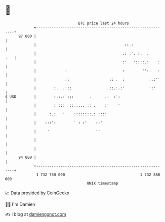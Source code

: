 * 👋

#+begin_example
                                    BTC price last 24 hours                    
                +------------------------------------------------------------+ 
         97 000 |                                                            | 
                |                                        ::.:                | 
                |                                       .: :'. :.  .     .   | 
                |                                       :'   '::::.:    :    | 
                |             :                         :        '':.   :    | 
                |             ::                  :: .  :           :.:''    | 
                |        :.  .:::                .::.:.:'           ':'      | 
   $ USD        |        :::.:':::       .      .:  :':                      | 
                |        : :::  ::..... :: .    :'    '                      | 
                |      :.:   '    ::::::::.: ::::                            | 
                |    :::':        ' : :'    ::'                              | 
                |     '                     ''                               | 
                |                                                            | 
                |                                                            | 
         94 000 |                                                            | 
                +------------------------------------------------------------+ 
                 1 732 780 000                                  1 732 880 000  
                                        UNIX timestamp                         
#+end_example
📈 Data provided by CoinGecko

🧑‍💻 I'm Damien

✍️ I blog at [[https://www.damiengonot.com][damiengonot.com]]
